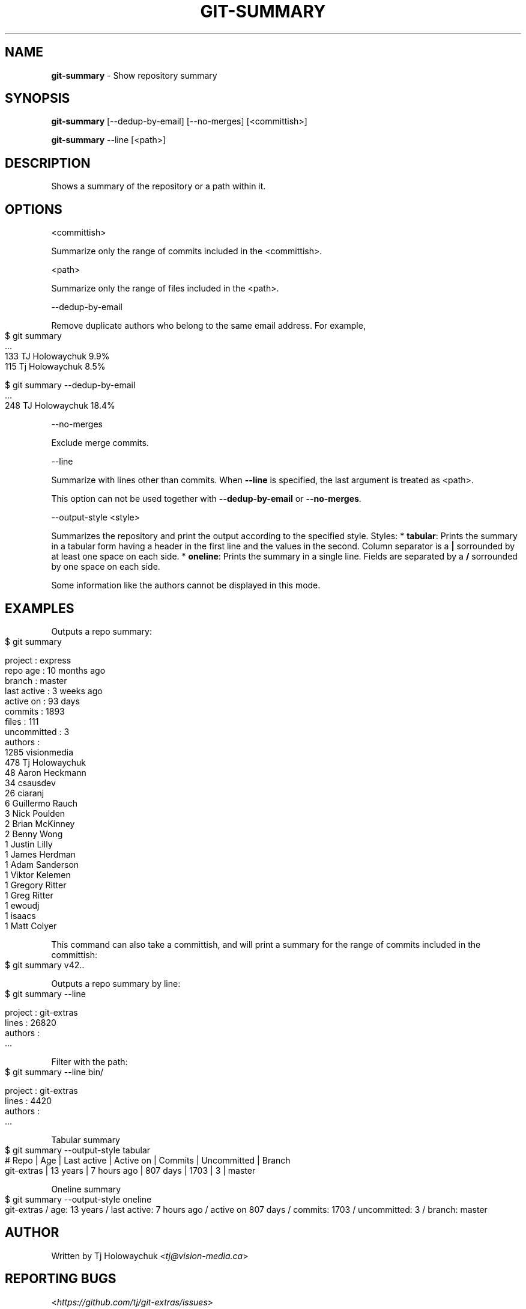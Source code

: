 .\" generated with Ronn-NG/v0.9.1
.\" http://github.com/apjanke/ronn-ng/tree/0.9.1
.TH "GIT\-SUMMARY" "1" "June 2023" "" "Git Extras"
.SH "NAME"
\fBgit\-summary\fR \- Show repository summary
.SH "SYNOPSIS"
\fBgit\-summary\fR [\-\-dedup\-by\-email] [\-\-no\-merges] [<committish>]
.P
\fBgit\-summary\fR \-\-line [<path>]
.SH "DESCRIPTION"
Shows a summary of the repository or a path within it\.
.SH "OPTIONS"
<committish>
.P
Summarize only the range of commits included in the <committish>\.
.P
<path>
.P
Summarize only the range of files included in the <path>\.
.P
\-\-dedup\-by\-email
.P
Remove duplicate authors who belong to the same email address\. For example,
.IP "" 4
.nf
$ git summary
\|\.\|\.\|\.
133  TJ Holowaychuk            9\.9%
115  Tj Holowaychuk            8\.5%

$ git summary \-\-dedup\-by\-email
\|\.\|\.\|\.
248  TJ Holowaychuk            18\.4%
.fi
.IP "" 0
.P
\-\-no\-merges
.P
Exclude merge commits\.
.P
\-\-line
.P
Summarize with lines other than commits\. When \fB\-\-line\fR is specified, the last argument is treated as <path>\.
.P
This option can not be used together with \fB\-\-dedup\-by\-email\fR or \fB\-\-no\-merges\fR\.
.P
\-\-output\-style <style>
.P
Summarizes the repository and print the output according to the specified style\. Styles: * \fBtabular\fR: Prints the summary in a tabular form having a header in the first line and the values in the second\. Column separator is a \fB|\fR sorrounded by at least one space on each side\. * \fBoneline\fR: Prints the summary in a single line\. Fields are separated by a \fB/\fR sorrounded by one space on each side\.
.P
Some information like the authors cannot be displayed in this mode\.
.SH "EXAMPLES"
Outputs a repo summary:
.IP "" 4
.nf
$ git summary

project     : express
repo age    : 10 months ago
branch      : master
last active : 3 weeks ago
active on   : 93 days
commits     : 1893
files       : 111
uncommitted : 3
authors     :
 1285 visionmedia
  478 Tj Holowaychuk
   48 Aaron Heckmann
   34 csausdev
   26 ciaranj
    6 Guillermo Rauch
    3 Nick Poulden
    2 Brian McKinney
    2 Benny Wong
    1 Justin Lilly
    1 James Herdman
    1 Adam Sanderson
    1 Viktor Kelemen
    1 Gregory Ritter
    1 Greg Ritter
    1 ewoudj
    1 isaacs
    1 Matt Colyer
.fi
.IP "" 0
.P
This command can also take a committish, and will print a summary for the range of commits included in the committish:
.IP "" 4
.nf
$ git summary v42\.\.
.fi
.IP "" 0
.P
Outputs a repo summary by line:
.IP "" 4
.nf
$ git summary \-\-line

project  : git\-extras
lines    : 26820
authors  :
  \|\.\|\.\|\.
.fi
.IP "" 0
.P
Filter with the path:
.IP "" 4
.nf
$ git summary \-\-line bin/

project  : git\-extras
lines    : 4420
authors  :
  \|\.\|\.\|\.
.fi
.IP "" 0
.P
Tabular summary
.IP "" 4
.nf
$ git summary \-\-output\-style tabular
# Repo     | Age       | Last active | Active on | Commits | Uncommitted | Branch
git\-extras | 13 years  | 7 hours ago | 807 days  | 1703    | 3           | master
.fi
.IP "" 0
.P
Oneline summary
.IP "" 4
.nf
$ git summary \-\-output\-style oneline
git\-extras / age: 13 years / last active: 7 hours ago / active on 807 days / commits: 1703 / uncommitted: 3 / branch: master
.fi
.IP "" 0
.SH "AUTHOR"
Written by Tj Holowaychuk <\fItj@vision\-media\.ca\fR>
.SH "REPORTING BUGS"
<\fIhttps://github\.com/tj/git\-extras/issues\fR>
.SH "SEE ALSO"
<\fIhttps://github\.com/tj/git\-extras\fR>
